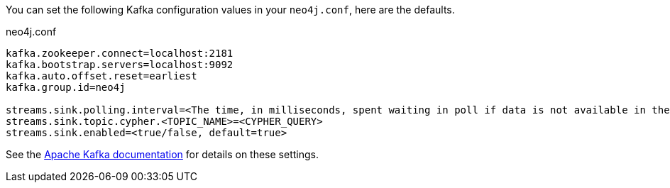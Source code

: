 You can set the following Kafka configuration values in your `neo4j.conf`, here are the defaults.

.neo4j.conf
----
kafka.zookeeper.connect=localhost:2181
kafka.bootstrap.servers=localhost:9092
kafka.auto.offset.reset=earliest
kafka.group.id=neo4j

streams.sink.polling.interval=<The time, in milliseconds, spent waiting in poll if data is not available in the buffer. default=Long.MAX_VALUE>
streams.sink.topic.cypher.<TOPIC_NAME>=<CYPHER_QUERY>
streams.sink.enabled=<true/false, default=true>
----

See the https://kafka.apache.org/documentation/#brokerconfigs[Apache Kafka documentation] for details on these settings.